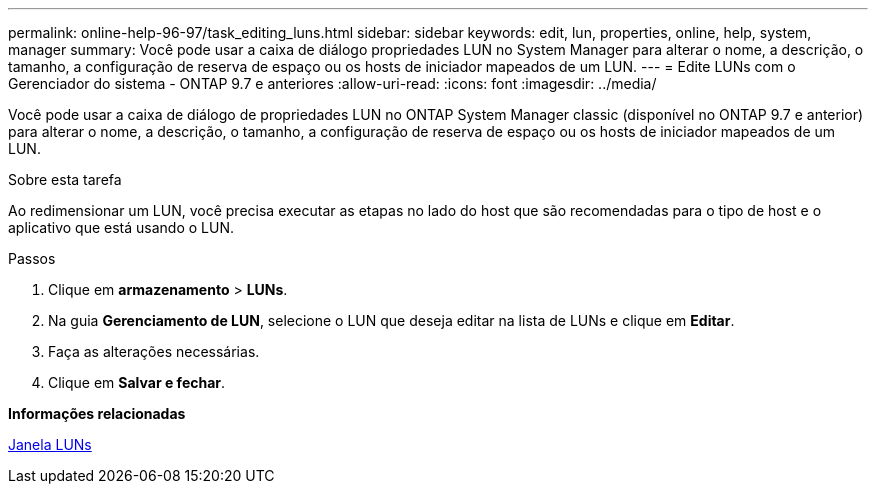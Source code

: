 ---
permalink: online-help-96-97/task_editing_luns.html 
sidebar: sidebar 
keywords: edit, lun, properties, online, help, system, manager 
summary: Você pode usar a caixa de diálogo propriedades LUN no System Manager para alterar o nome, a descrição, o tamanho, a configuração de reserva de espaço ou os hosts de iniciador mapeados de um LUN. 
---
= Edite LUNs com o Gerenciador do sistema - ONTAP 9.7 e anteriores
:allow-uri-read: 
:icons: font
:imagesdir: ../media/


[role="lead"]
Você pode usar a caixa de diálogo de propriedades LUN no ONTAP System Manager classic (disponível no ONTAP 9.7 e anterior) para alterar o nome, a descrição, o tamanho, a configuração de reserva de espaço ou os hosts de iniciador mapeados de um LUN.

.Sobre esta tarefa
Ao redimensionar um LUN, você precisa executar as etapas no lado do host que são recomendadas para o tipo de host e o aplicativo que está usando o LUN.

.Passos
. Clique em *armazenamento* > *LUNs*.
. Na guia *Gerenciamento de LUN*, selecione o LUN que deseja editar na lista de LUNs e clique em *Editar*.
. Faça as alterações necessárias.
. Clique em *Salvar e fechar*.


*Informações relacionadas*

xref:reference_luns_window.adoc[Janela LUNs]

